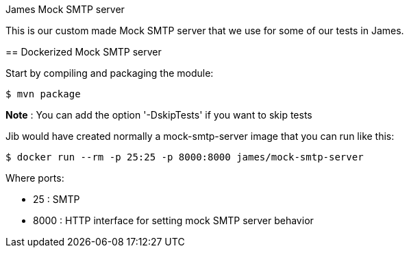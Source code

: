 James Mock SMTP server
====================

This is our custom made Mock SMTP server that we use for some of our tests in James.

== Dockerized Mock SMTP server

Start by compiling and packaging the module:

    $ mvn package

*Note* : You can add the option '-DskipTests' if you want to skip tests

Jib would have created normally a mock-smtp-server image that you can run like this:

    $ docker run --rm -p 25:25 -p 8000:8000 james/mock-smtp-server

Where ports:

* 25 : SMTP
* 8000 : HTTP interface for setting mock SMTP server behavior